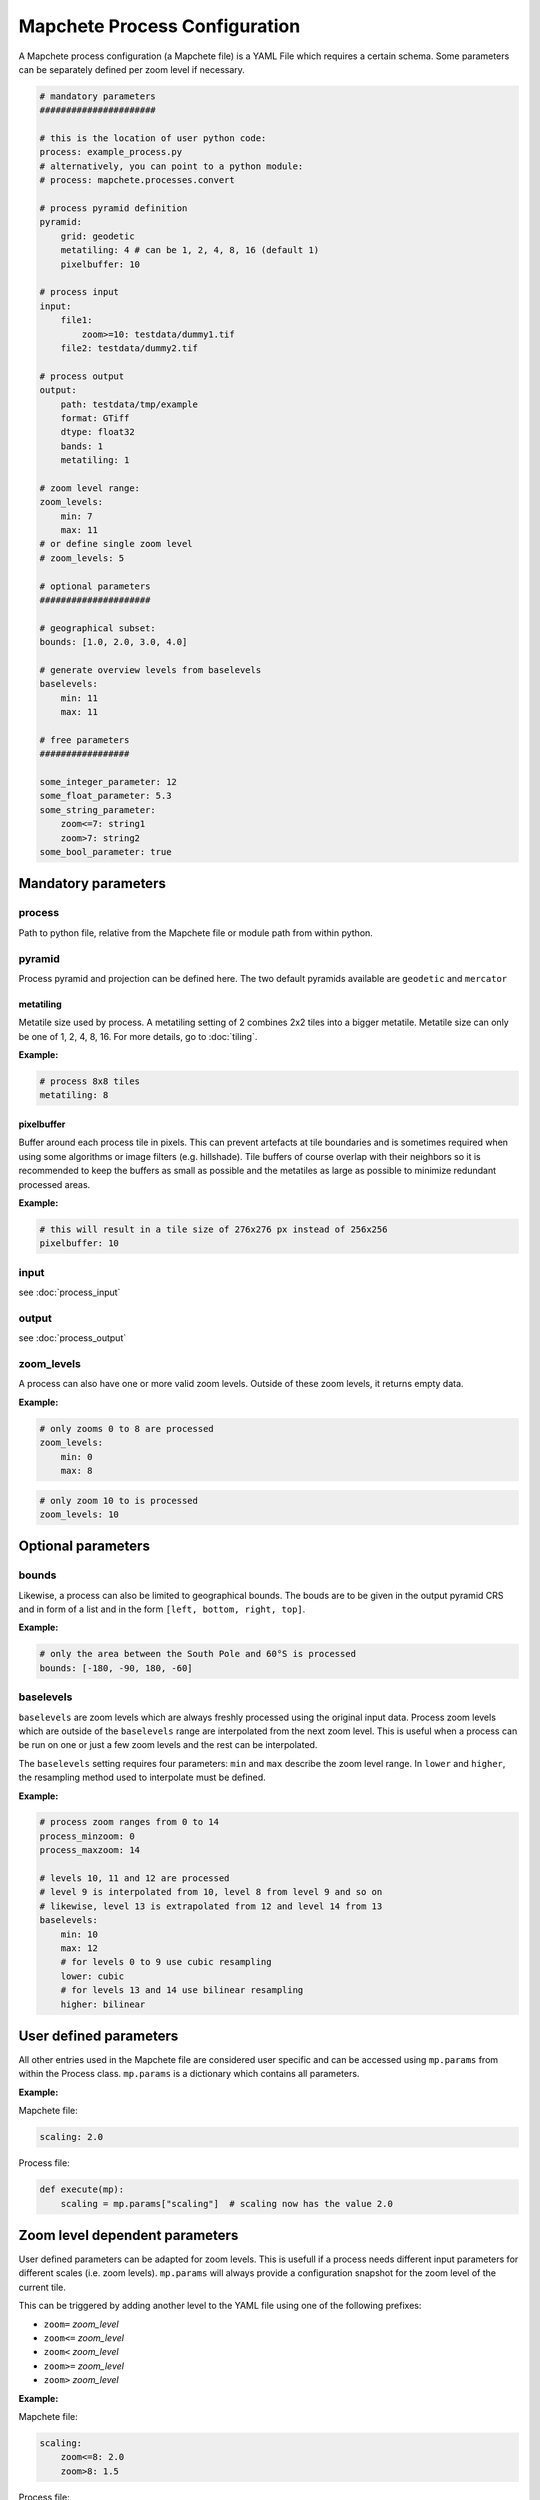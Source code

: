 ==============================
Mapchete Process Configuration
==============================

A Mapchete process configuration (a Mapchete file) is a YAML File which
requires a certain schema. Some parameters can be separately defined per zoom
level if necessary.

.. code-block:: yaml

    # mandatory parameters
    ######################

    # this is the location of user python code:
    process: example_process.py
    # alternatively, you can point to a python module:
    # process: mapchete.processes.convert

    # process pyramid definition
    pyramid:
        grid: geodetic
        metatiling: 4 # can be 1, 2, 4, 8, 16 (default 1)
        pixelbuffer: 10

    # process input
    input:
        file1:
            zoom>=10: testdata/dummy1.tif
        file2: testdata/dummy2.tif

    # process output
    output:
        path: testdata/tmp/example
        format: GTiff
        dtype: float32
        bands: 1
        metatiling: 1

    # zoom level range:
    zoom_levels:
        min: 7
        max: 11
    # or define single zoom level
    # zoom_levels: 5

    # optional parameters
    #####################

    # geographical subset:
    bounds: [1.0, 2.0, 3.0, 4.0]

    # generate overview levels from baselevels
    baselevels:
        min: 11
        max: 11

    # free parameters
    #################

    some_integer_parameter: 12
    some_float_parameter: 5.3
    some_string_parameter:
        zoom<=7: string1
        zoom>7: string2
    some_bool_parameter: true


--------------------
Mandatory parameters
--------------------

process
=======

Path to python file, relative from the Mapchete file or module path from within python.

pyramid
=======

Process pyramid and projection can be defined here. The two default pyramids available
are ``geodetic`` and ``mercator``

metatiling
----------

Metatile size used by process. A metatiling setting of 2 combines 2x2 tiles into
a bigger metatile. Metatile size can only be one of 1, 2, 4, 8, 16. For more
details, go to :doc:`tiling`.


**Example:**

.. code-block:: yaml

    # process 8x8 tiles
    metatiling: 8

pixelbuffer
-----------

Buffer around each process tile in pixels. This can prevent artefacts at tile
boundaries and is sometimes required when using some algorithms or image filters
(e.g. hillshade). Tile buffers of course overlap with their neighbors so it is
recommended to keep the buffers as small as possible and the metatiles as large
as possible to minimize redundant processed areas.

**Example:**

.. code-block:: yaml

    # this will result in a tile size of 276x276 px instead of 256x256
    pixelbuffer: 10

input
=====

see :doc:`process_input`

output
======

see :doc:`process_output`

zoom_levels
===========

A process can also have one or more valid zoom levels. Outside of these zoom
levels, it returns empty data.

**Example:**

.. code-block:: yaml

    # only zooms 0 to 8 are processed
    zoom_levels:
        min: 0
        max: 8


.. code-block:: yaml

    # only zoom 10 to is processed
    zoom_levels: 10


-------------------
Optional parameters
-------------------

bounds
======

Likewise, a process can also be limited to geographical bounds. The bouds are
to be given in the output pyramid CRS and in form of a list and in the form
``[left, bottom, right, top]``.

**Example:**

.. code-block:: yaml

    # only the area between the South Pole and 60°S is processed
    bounds: [-180, -90, 180, -60]


baselevels
==========

``baselevels`` are zoom levels which are always freshly processed using the
original input data. Process zoom levels which are outside of the ``baselevels``
range are interpolated from the next zoom level. This is useful when a process
can be run on one or just a few zoom levels and the rest can be interpolated.

The ``baselevels`` setting requires four parameters: ``min`` and ``max``
describe the zoom level range. In ``lower`` and ``higher``, the resampling
method used to interpolate must be defined.

**Example:**

.. code-block:: yaml

    # process zoom ranges from 0 to 14
    process_minzoom: 0
    process_maxzoom: 14

    # levels 10, 11 and 12 are processed
    # level 9 is interpolated from 10, level 8 from level 9 and so on
    # likewise, level 13 is extrapolated from 12 and level 14 from 13
    baselevels:
        min: 10
        max: 12
        # for levels 0 to 9 use cubic resampling
        lower: cubic
        # for levels 13 and 14 use bilinear resampling
        higher: bilinear


-----------------------
User defined parameters
-----------------------

All other entries used in the Mapchete file are considered user specific and can
be accessed using ``mp.params`` from within the Process class. ``mp.params``
is a dictionary which contains all parameters.

**Example:**

Mapchete file:

.. code-block:: yaml

    scaling: 2.0

Process file:

.. code-block:: python

    def execute(mp):
        scaling = mp.params["scaling"]  # scaling now has the value 2.0


-------------------------------
Zoom level dependent parameters
-------------------------------

User defined parameters can be adapted for zoom levels. This is usefull if a
process needs different input parameters for different scales (i.e. zoom
levels). ``mp.params`` will always provide a configuration snapshot for the
zoom level of the current tile.

This can be triggered by adding another level to the YAML file using one of the
following prefixes:

- ``zoom=`` *zoom_level*
- ``zoom<=`` *zoom_level*
- ``zoom<`` *zoom_level*
- ``zoom>=`` *zoom_level*
- ``zoom>`` *zoom_level*

**Example:**

Mapchete file:

.. code-block:: yaml

    scaling:
        zoom<=8: 2.0
        zoom>8: 1.5

Process file:

.. code-block:: python

    def execute(mp):
        scaling = mp.params["scaling"]
        # scaling has the value 2.0 if the current tile is from zoom 8 or
        # lower and 1.5 from zoom 9 or higher

This works likewise for input data:

.. code-block:: yaml

    input:
        land_polygons:
            zoom<=10: land_polygons_simplified.shp
            zoom>10: land_polygons.shp

.. code-block:: python

    def execute(mp):
        with mp.open("land_polygons") as polygons:
            p = polygons.read()
            # if the current tile zoom is 10 or lower, features from
            # land_polygons_simplified.shp are returned, if the tile zoom
            # is 11 or higher, features from land_polygons.shp are returned


-------------------------------------
Parameters from environment variables
-------------------------------------

It is also possible to point to environment variables when defining a value. This can be handy for secrets (e.g. filesystem access parameters) which should not end up in the mapchete config as plain text.

.. code-block:: yaml

    input:
        mosaic2:
            format: TileDirectory
            path: https://example.com/foo/
            storage_options:
                username: ${FOO_USER}
                password: ${FOO_PW}
